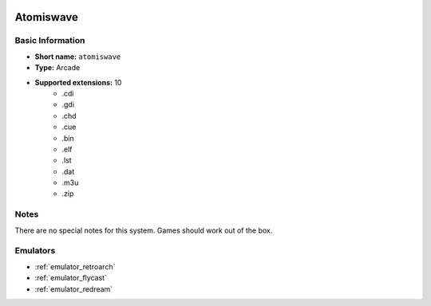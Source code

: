 .. image:: /global/assets/systems/atomiswave-photo.png
	:width: 25%

.. image:: /global/assets/systems/atomiswave-logo.png
	:width: 73%

.. _system_atomiswave:

Atomiswave
==========

Basic Information
~~~~~~~~~~~~~~~~~
- **Short name:** ``atomiswave``
- **Type:** Arcade
- **Supported extensions:** 10
	- .cdi
	- .gdi
	- .chd
	- .cue
	- .bin
	- .elf
	- .lst
	- .dat
	- .m3u
	- .zip

Notes
~~~~~

There are no special notes for this system. Games should work out of the box.

Emulators
~~~~~~~~~
- :ref:`emulator_retroarch`
- :ref:`emulator_flycast`
- :ref:`emulator_redream`
